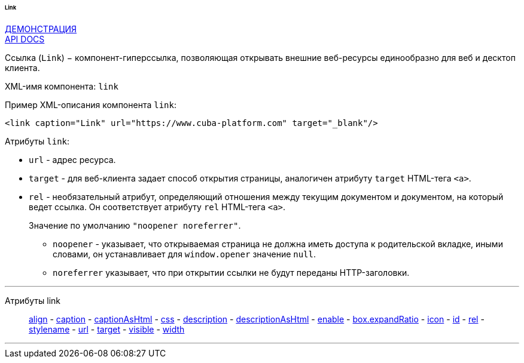 :sourcesdir: ../../../../../../source

[[gui_Link]]
====== Link

++++
<div class="manual-live-demo-container">
    <a href="https://demo.cuba-platform.com/sampler/open?screen=simple-link" class="live-demo-btn" target="_blank">ДЕМОНСТРАЦИЯ</a>
</div>
++++

++++
<div class="manual-live-demo-container">
    <a href="http://files.cuba-platform.com/javadoc/cuba/7.0/com/haulmont/cuba/gui/components/Link.html" class="api-docs-btn" target="_blank">API DOCS</a>
</div>
++++

Ссылка (`Link`) − компонент-гиперссылка, позволяющая открывать внешние веб-ресурсы единообразно для веб и десктоп клиента.

XML-имя компонента: `link`

Пример XML-описания компонента `link`: 

[source, xml]
----
<link caption="Link" url="https://www.cuba-platform.com" target="_blank"/>
----

Атрибуты `link`: 

[[gui_Link_url]]
* `url` - адрес ресурса.

[[gui_Link_target]]
* `target` - для веб-клиента задает способ открытия страницы, аналогичен атрибуту `target` HTML-тега `<a>`.

[[gui_Link_rel]]
* `rel` - необязательный атрибут, определяющий отношения между текущим документом и документом, на который ведет ссылка. Он соответствует атрибуту `rel` HTML-тега `<a>`.
+
Значение по умолчанию `"noopener noreferrer"`.
+
** `noopener` - указывает, что открываемая страница не должна иметь доступа к родительской вкладке, иными словами, он устанавливает для `window.opener` значение `null`.
+
** `noreferrer` указывает, что при открытии ссылки не будут переданы HTTP-заголовки.

'''

Атрибуты link::
<<gui_attr_align,align>> -
<<gui_attr_caption,caption>> -
<<gui_attr_captionAsHtml,captionAsHtml>> -
<<gui_attr_css,css>> -
<<gui_attr_description,description>> -
<<gui_attr_descriptionAsHtml,descriptionAsHtml>> -
<<gui_attr_enable,enable>> -
<<gui_attr_expandRatio,box.expandRatio>> -
<<gui_attr_icon,icon>> -
<<gui_attr_id,id>> -
<<gui_Link_rel,rel>> -
<<gui_attr_stylename,stylename>> -
<<gui_Link_url,url>> -
<<gui_Link_target,target>> -
<<gui_attr_visible,visible>> -
<<gui_attr_width,width>>

'''


